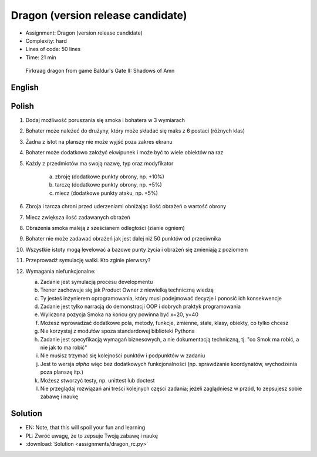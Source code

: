 Dragon (version release candidate)
==================================
* Assignment: Dragon (version release candidate)
* Complexity: hard
* Lines of code: 50 lines
* Time: 21 min

.. figure:: img/dragon.gif

    Firkraag dragon from game Baldur's Gate II: Shadows of Amn


English
-------
.. todo:: English Translation


Polish
------
1. Dodaj możliwość poruszania się smoka i bohatera w 3 wymiarach
2. Bohater może należeć do drużyny, który może składać się maks z 6 postaci
   (różnych klas)
3. Żadna z istot na planszy nie może wyjść poza zakres ekranu
4. Bohater może dodatkowo założyć ekwipunek i może być to wiele obiektów na
   raz
5. Każdy z przedmiotów ma swoją nazwę, typ oraz modyfikator

    a. zbroję (dodatkowe punkty obrony, np. +10%)
    b. tarczę (dodatkowe punkty obrony, np. +5%)
    c. miecz (dodatkowe punkty ataku, np. +5%)

6. Zbroja i tarcza chroni przed uderzeniami obniżając ilość obrażeń
   o wartość obrony
7. Miecz zwiększa ilość zadawanych obrażeń
8. Obrażenia smoka maleją z sześcianem odległości (zianie ogniem)
9. Bohater nie może zadawać obrażeń jak jest dalej niż 50 punktów od
   przeciwnika
10. Wszystkie istoty mogą levelować a bazowe punty życia i obrażeń się
    zmieniają z poziomem
11. Przeprowadź symulację walki. Kto zginie pierwszy?
12. Wymagania niefunkcjonalne:

    a. Zadanie jest symulacją procesu developmentu
    b. Trener zachowuje się jak Product Owner z niewielką techniczną wiedzą
    c. Ty jesteś inżynierem oprogramowania, który musi podejmować decyzje i
       ponosić ich konsekwencje
    d. Zadanie jest tylko narracją do demonstracji OOP i dobrych
       praktyk programowania
    e. Wyliczona pozycja Smoka na końcu gry powinna być x=20, y=40
    f. Możesz wprowadzać dodatkowe pola, metody, funkcje, zmienne, stałe,
       klasy, obiekty, co tylko chcesz
    g. Nie korzystaj z modułów spoza standardowej biblioteki Pythona
    h. Zadanie jest specyfikacją wymagań biznesowych, a nie dokumentacją
       techniczną, tj. "co Smok ma robić, a nie jak to ma robić"
    i. Nie musisz trzymać się kolejności punktów i podpunktów w zadaniu
    j. Jest to wersja `alpha` więc bez dodatkowych funkcjonalności
       (np. sprawdzanie koordynatów, wychodzenia poza planszę itp.)
    k. Możesz stworzyć testy, np. unittest lub doctest
    l. Nie przeglądaj rozwiązań ani treści kolejnych części zadania;
       jeżeli zaglądniesz w przód, to zepsujesz sobie zabawę i naukę


Solution
--------
* EN: Note, that this will spoil your fun and learning
* PL: Zwróć uwagę, że to zepsuje Twoją zabawę i naukę
* :download:`Solution <assignments/dragon_rc.py>`
